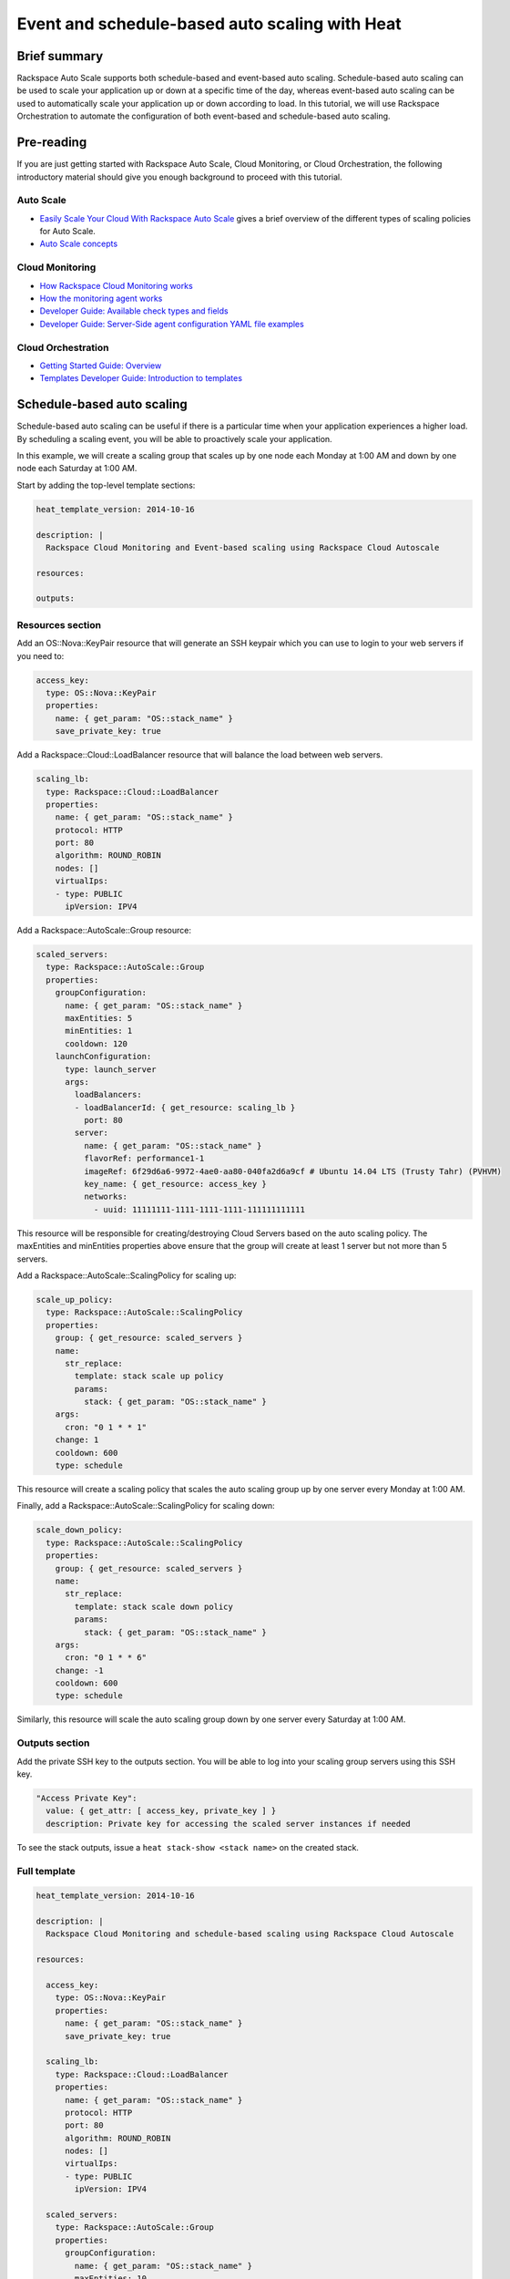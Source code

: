 ================================================================
 Event and schedule-based auto scaling with Heat
================================================================

Brief summary
=============

Rackspace Auto Scale supports both schedule-based and event-based auto
scaling. Schedule-based auto scaling can be used to scale your
application up or down at a specific time of the day, whereas
event-based auto scaling can be used to automatically scale your
application up or down according to load. In this tutorial, we will use
Rackspace Orchestration to automate the configuration of both event-based and
schedule-based auto scaling.

Pre-reading
===========

If you are just getting started with Rackspace Auto Scale, Cloud
Monitoring, or Cloud Orchestration, the following introductory material
should give you enough background to proceed with this tutorial.

Auto Scale
----------

-  `Easily Scale Your Cloud With Rackspace Auto
   Scale <http://www.rackspace.com/blog/easily-scale-your-cloud-with-rackspace-auto-scale/>`__
   gives a brief overview of the different types of scaling policies for
   Auto Scale.
-  `Auto Scale
   concepts <https://developer.rackspace.com/docs/autoscale/v1/developer-guide/#document-concepts>`__

Cloud Monitoring
----------------

-  `How Rackspace Cloud Monitoring
   works <https://developer.rackspace.com/docs/rackspace-monitoring/v1/getting-started/concepts/#how-rackspace-monitoring-works>`__
-  `How the monitoring agent works <https://developer.rackspace.com/docs/rackspace-monitoring/v1/getting-started/concepts/#how-the-monitoring-agent-works>`__
-  `Developer Guide: Available check types and
   fields <https://developer.rackspace.com/docs/cloud-monitoring/v1/developer-guide/#document-appendices/available-check-types-and-fields>`__
-  `Developer Guide: Server-Side agent configuration YAML file
   examples <https://developer.rackspace.com/docs/cloud-monitoring/v1/developer-guide/#document-appendices/server-side-agent-config-yaml>`__

Cloud Orchestration
-------------------

-  `Getting Started Guide:
   Overview <http://docs.rackspace.com/orchestration/api/v1/orchestration-getting-started/content/Orch_Overview.html>`__
-  `Templates Developer Guide: Introduction to
   templates <http://docs.rackspace.com/orchestration/api/v1/orchestration-templates-devguide/content/Intro_to_Templates-d1e633.html>`__

Schedule-based auto scaling
=================================

Schedule-based auto scaling can be useful if there is a particular time
when your application experiences a higher load. By scheduling a
scaling event, you will be able to proactively scale your application.

In this example, we will create a scaling group that scales up by one
node each Monday at 1:00 AM and down by one node each Saturday at 1:00
AM.

Start by adding the top-level template sections:

.. code:: yaml

    heat_template_version: 2014-10-16

    description: |
      Rackspace Cloud Monitoring and Event-based scaling using Rackspace Cloud Autoscale

    resources:

    outputs:

Resources section
-----------------

Add an OS::Nova::KeyPair resource that will generate an SSH keypair
which you can use to login to your web servers if you need to:

.. code:: yaml

      access_key:
        type: OS::Nova::KeyPair
        properties:
          name: { get_param: "OS::stack_name" }
          save_private_key: true

Add a Rackspace::Cloud::LoadBalancer resource that will balance the load
between web servers.

.. code:: yaml

      scaling_lb:
        type: Rackspace::Cloud::LoadBalancer
        properties:
          name: { get_param: "OS::stack_name" }
          protocol: HTTP
          port: 80
          algorithm: ROUND_ROBIN
          nodes: []
          virtualIps:
          - type: PUBLIC
            ipVersion: IPV4

Add a Rackspace::AutoScale::Group resource:

.. code:: yaml

      scaled_servers:
        type: Rackspace::AutoScale::Group
        properties:
          groupConfiguration:
            name: { get_param: "OS::stack_name" }
            maxEntities: 5
            minEntities: 1
            cooldown: 120
          launchConfiguration:
            type: launch_server
            args:
              loadBalancers:
              - loadBalancerId: { get_resource: scaling_lb }
                port: 80
              server:
                name: { get_param: "OS::stack_name" }
                flavorRef: performance1-1
                imageRef: 6f29d6a6-9972-4ae0-aa80-040fa2d6a9cf # Ubuntu 14.04 LTS (Trusty Tahr) (PVHVM)
                key_name: { get_resource: access_key }
                networks:
                  - uuid: 11111111-1111-1111-1111-111111111111

This resource will be responsible for creating/destroying Cloud Servers
based on the auto scaling policy. The maxEntities and minEntities
properties above ensure that the group will create at least 1 server but
not more than 5 servers.

Add a Rackspace::AutoScale::ScalingPolicy for scaling up:

.. code:: yaml

      scale_up_policy:
        type: Rackspace::AutoScale::ScalingPolicy
        properties:
          group: { get_resource: scaled_servers }
          name:
            str_replace:
              template: stack scale up policy
              params:
                stack: { get_param: "OS::stack_name" }
          args:
            cron: "0 1 * * 1"
          change: 1
          cooldown: 600
          type: schedule

This resource will create a scaling policy that scales the auto scaling
group up by one server every Monday at 1:00 AM.

Finally, add a Rackspace::AutoScale::ScalingPolicy for scaling down:

.. code:: yaml

      scale_down_policy:
        type: Rackspace::AutoScale::ScalingPolicy
        properties:
          group: { get_resource: scaled_servers }
          name:
            str_replace:
              template: stack scale down policy
              params:
                stack: { get_param: "OS::stack_name" }
          args:
            cron: "0 1 * * 6"
          change: -1
          cooldown: 600
          type: schedule

Similarly, this resource will scale the auto scaling group down by one
server every Saturday at 1:00 AM.

Outputs section
---------------

Add the private SSH key to the outputs section. You will be able to log
into your scaling group servers using this SSH key.

.. code:: yaml

      "Access Private Key":
        value: { get_attr: [ access_key, private_key ] }
        description: Private key for accessing the scaled server instances if needed

To see the stack outputs, issue a ``heat stack-show <stack name>`` on
the created stack.

Full template
-------------

.. code:: yaml

    heat_template_version: 2014-10-16

    description: |
      Rackspace Cloud Monitoring and schedule-based scaling using Rackspace Cloud Autoscale

    resources:

      access_key:
        type: OS::Nova::KeyPair
        properties:
          name: { get_param: "OS::stack_name" }
          save_private_key: true

      scaling_lb:
        type: Rackspace::Cloud::LoadBalancer
        properties:
          name: { get_param: "OS::stack_name" }
          protocol: HTTP
          port: 80
          algorithm: ROUND_ROBIN
          nodes: []
          virtualIps:
          - type: PUBLIC
            ipVersion: IPV4

      scaled_servers:
        type: Rackspace::AutoScale::Group
        properties:
          groupConfiguration:
            name: { get_param: "OS::stack_name" }
            maxEntities: 10
            minEntities: 2
            cooldown: 120
          launchConfiguration:
            type: launch_server
            args:
              loadBalancers:
              - loadBalancerId: { get_resource: scaling_lb }
                port: 80
              server:
                name: { get_param: "OS::stack_name" }
                flavorRef: performance1-1
                imageRef: 6f29d6a6-9972-4ae0-aa80-040fa2d6a9cf # Ubuntu 14.04 LTS (Trusty Tahr) (PVHVM)
                key_name: { get_resource: access_key }
                networks:
                  - uuid: 11111111-1111-1111-1111-111111111111

      scale_up_policy:
        type: Rackspace::AutoScale::ScalingPolicy
        properties:
          group: { get_resource: scaled_servers }
          name:
            str_replace:
              template: stack scale up policy
              params:
                stack: { get_param: "OS::stack_name" }
          args:
            cron: "0 1 * * 1"
          change: 1
          cooldown: 600
          type: schedule

      scale_down_policy:
        type: Rackspace::AutoScale::ScalingPolicy
        properties:
          group: { get_resource: scaled_servers }
          name:
            str_replace:
              template: stack scale down policy
              params:
                stack: { get_param: "OS::stack_name" }
          args:
            cron: "0 1 * * 6"
          change: -1
          cooldown: 600
          type: schedule

    outputs:

      "Access Private Key":
        value: { get_attr: [ access_key, private_key ] }
        description: Private key for accessing the scaled server instances if needed

Event-based auto scaling
========================

To configure your web application running on the Rackspace Cloud to
automatically scale up or down according to load, Rackspace Auto Scale
can be used in conjunction with Rackspace Cloud Monitoring. The Cloud
Monitoring agent monitors various resources on the servers inside the
scaling group and makes calls to the Auto Scale API when it is time to
scale up or down.

In the following example template, we will set up a web application with
a load balancer and a scaling group that contains between 2 and 10 web
servers. For the sake of simplicity, we will not use template parameters
in this example.

Start by adding the top-level template sections:

.. code:: yaml

    heat_template_version: 2014-10-16

    description: |
      Rackspace Cloud Monitoring and Event-based scaling using Rackspace Cloud Autoscale

    resources:

    outputs:

Resources section
-----------------

Add an OS::Nova::KeyPair resource and a Rackspace::Cloud::LoadBalancer
as in the previous example:

.. code:: yaml

      access_key:
        type: OS::Nova::KeyPair
        properties:
          name: { get_param: "OS::stack_name" }
          save_private_key: true

Add a Rackspace::Cloud::LoadBalancer resource that will balance the load
between web servers.

.. code:: yaml

      scaling_lb:
        type: Rackspace::Cloud::LoadBalancer
        properties:
          name: { get_param: "OS::stack_name" }
          protocol: HTTP
          port: 80
          algorithm: ROUND_ROBIN
          nodes: []
          virtualIps:
          - type: PUBLIC
            ipVersion: IPV4

Autoscale resources
~~~~~~~~~~~~~~~~~~~

Add the Rackspace::AutoScale::Group resource, which will contain at least
2 servers and not more than 10 servers:

.. code:: yaml

      scaled_servers:
        type: Rackspace::AutoScale::Group
        properties:
          groupConfiguration:
            name: { get_param: "OS::stack_name" }
            maxEntities: 10
            minEntities: 2
            cooldown: 120
          launchConfiguration:
            type: launch_server
            args:
              loadBalancers:
              - loadBalancerId: { get_resource: scaling_lb }
                port: 80
              server:
                name: { get_param: "OS::stack_name" }
                flavorRef: performance1-1
                imageRef: 6f29d6a6-9972-4ae0-aa80-040fa2d6a9cf # Ubuntu 14.04 LTS (Trusty Tahr) (PVHVM)
                key_name: { get_resource: access_key }
                config_drive: true
                networks:
                  - uuid: 11111111-1111-1111-1111-111111111111
                user_data:
                  str_replace:
                    template: |
                      #cloud-config
                      apt_upgrade: true
                      apt_sources:
                      - source: deb http://stable.packages.cloudmonitoring.rackspace.com/ubuntu-14.04-x86_64 cloudmonitoring main
                        key: |  # This is the apt repo signing key
                          -----BEGIN PGP PUBLIC KEY BLOCK-----
                          Version: GnuPG v1.4.10 (GNU/Linux)

                          mQENBFAZuVEBCAC8iXu/UEDLdkzRJzBKx14cgAiPHxSCjV4CPWqhOIrN4tl0PVHD
                          BYSJV7oSu0napBTfAK5/0+8zNnnq8j0PNg2YmPOFkL/rIMHJH8eZ08Ffq9j4GQdM
                          fSHDa6Zvgz68gJMLQ1IRPguen7p2mIEoOl8NuTwpjnWBZTdptImUoj53ZTKGYYS+
                          OWs2iZ1IHS8CbmWaTMxiEk8kT5plM3jvbkJAKBAaTfYsddo1JqqMpcbykOLcgSrG
                          oipyiDo9Ppi+EAOie1r6+zqmWpY+ScANkOpaVSfLjGp8fo4RP7gHhl26nDiqYB1K
                          7tV1Rl3RMPnGuh4g/8YRkiExKd/XdS2CfO/DABEBAAG0jFJhY2tzcGFjZSBDbG91
                          ZCBNb25pdG9yaW5nIEFnZW50IFBhY2thZ2UgUmVwbyAoaHR0cDovL3d3dy5yYWNr
                          c3BhY2UuY29tL2Nsb3VkL2Nsb3VkX2hvc3RpbmdfcHJvZHVjdHMvbW9uaXRvcmlu
                          Zy8pIDxtb25pdG9yaW5nQHJhY2tzcGFjZS5jb20+iQE4BBMBAgAiBQJQGblRAhsD
                          BgsJCAcDAgYVCAIJCgsEFgIDAQIeAQIXgAAKCRCghvB30Fq5FCo6B/9Oel0Q/cX6
                          1Lyk+teFywmB2jgn/UC51ioPZBHnHZLIjKH/CA6y7B9jm3+VddH60qDDANzlK/LL
                          MyUgwLj9+flKeS+H5AL6l3RarWlGm11fJjjW2TnaUCUXQxw6A/QQvpHpl7eknEKJ
                          m3kWMGAT6y/FbkSye18HUu6dtxvxosiMzi/7yVPJ7MwtUy2Bv1z9yHvt4I0rR8L5
                          CdFeEcqY4FlGmFBG200BuGzLMrqv6HF6LH3khPoXbGjVmHbHKIzqCx4hPWNRtZIv
                          fnu/aZcXJOJkB3/jzxaCjabOU+BCkXqVVFnUkbOYKoJ8EVLoepnhuVLUYErRjt7J
                          qDsI4KPQoEjTuQENBFAZuVEBCACUBBO83pdDYHfKe394Il8MSw7PBhtxFRHjUty2
                          WZYW12P+lZ3Q0Tqfc5Z8+CxnnkbdfvL13duAXn6goWObPRlQsYg4Ik9wO5TlYxqu
                          igtPZ+mJ9KlZZ/c2+KV4AeqO+K0L5k96nFkxd/Jh90SLk0ckP24RAYx2WqRrIPyX
                          xJCZlSWSqITMBcFp+kb0GdMk+Lnq7wPIJ08IKFJORSHgBbfHAmHCMOCUTZPhQHLA
                          yBDMLcaLP9xlRm72JG6tko2k2/cBV707CfbnR2PyJFqq+zuEyMdBpnxtY3Tpdfdk
                          MW9ScO40ndpwR72MG+Oy8iM8CTnmzRzMHMPiiPVAit1ZIXtZABEBAAGJAR8EGAEC
                          AAkFAlAZuVECGwwACgkQoIbwd9BauRSx0QgApV/n2L/Qe5T8aRhoiecs4gH+ubo2
                          uCQV9W3f56X3obHz9/mNkLTIKF2zHQhEUCCOwptoeyvmHht/QYXu1m3Gvq9X2F85
                          YU6I2PTEHuI/u6oZF7cEa8z8ofq91AWSOrXXEJiZUQr5DNjO8SiAzPulGM2teSA+
                          ez1wn9hhG9Kdu4LpaQ3EZHHBUKCLNU7nN/Ie5OeYA8FKbudNz13jTNRG+GYGrpPj
                          PlhA5RCmTY5N018O51YXEiTh4C7TLskFwRFPbbexh3mZx2s6VlcaCK0lEdQ/+XK3
                          KW+ZuPEh074b3VujLvuUCXd6T5FT5J6U/6qZgEoEiXwODX+fYIrD5PfjCw==
                          =S1lE
                          -----END PGP PUBLIC KEY BLOCK-----
                      write_files:
                      - path: /etc/rackspace-monitoring-agent.conf.d/load.yaml
                        content: |
                          type: agent.load_average
                          label: Load Average
                          period: 60
                          timeout: 10
                          alarms:
                            load_alarm:
                              label: load average alarm
                              notification_plan_id: {notification_plan}
                              criteria: |
                                :set consecutiveCount=3
                                if (metric['5m'] > 0.85){
                                    return new AlarmStatus(CRITICAL);
                                }
                                if (metric['15m'] < 0.3){
                                    return new AlarmStatus(WARNING);
                                }
                                return new AlarmStatus(OK);
                      - path: /etc/rackspace-monitoring-agent.cfg
                        content: |
                          monitoring_token {agent_token}
                      packages:
                      - rackspace-monitoring-agent
                      - apache2
                    params:
                      "{notification_plan}": { get_resource: scaling_plan }
                      "{agent_token}": { get_resource: agent_token }

In the resource above, the Cloud Monitoring agent is installed and
configured via the ``user_data`` section (using the `cloud-config
format <http://cloudinit.readthedocs.org/en/latest/topics/format.html#cloud-config-data>`__).
The alarm is configured to trigger a warning state when the system load
is below 0.3 for 15 minutes and a critical state when the system load is
above 0.85 for 5 minutes. We use the warning state here to trigger
scale-down events in lieu of an alternative alarm status.

The ``scaling_plan`` and ``agent_token`` resources referenced in the
``user_data`` section will be defined below.

Next, define a Rackspace::AutoScale::ScalingPolicy resource for scaling
up:

.. code:: yaml

      scale_up_policy:
        type: Rackspace::AutoScale::ScalingPolicy
        properties:
          group: { get_resource: scaled_servers }
          name:
            str_replace:
              template: stack scale up policy
              params:
                stack: { get_param: "OS::stack_name" }
          change: 1
          cooldown: 600
          type: webhook

Add a Rackspace::AutoScale::WebHook resource:

.. code:: yaml

      scale_up_webhook:
        type: Rackspace::AutoScale::WebHook
        properties:
          name:
            str_replace:
              template: stack scale up hook
              params:
                stack: { get_param: "OS::stack_name" }
          policy: { get_resource: scale_up_policy }

The webhook resource generates a URL that will be used to trigger the
scale-up policy above.

Similarly to the previous two resources for scaling-up, we will add
another Rackspace::AutoScale::ScalingPolicy and
Rackspace::AutoScale::WebHook resource for scaling down:

.. code:: yaml

      scale_down_policy:
        type: Rackspace::AutoScale::ScalingPolicy
        properties:
          group: { get_resource: scaled_servers }
          name:
            str_replace:
              template: stack scale down policy
              params:
                stack: { get_param: "OS::stack_name" }
          change: -1
          cooldown: 600
          type: webhook

      scale_down_webhook:
        type: Rackspace::AutoScale::WebHook
        properties:
          name:
            str_replace:
              template: stack scale down hook
              params:
                stack: { get_param: "OS::stack_name" }
          policy: { get_resource: scale_down_policy }

Cloud Monitoring resources
~~~~~~~~~~~~~~~~~~~~~~~~~~

Add a Rackspace::CloudMonitoring::AgentToken resource that will create a
token used by the monitoring agent to authenticate with the monitoring
service:

.. code:: yaml

      agent_token:
        type: Rackspace::CloudMonitoring::AgentToken
        properties:
          label:
            str_replace:
              template: stack monitoring agent token
              params:
                stack: { get_param: "OS::stack_name" }

Add a Rackspace::CloudMonitoring::Notification resource that will call
the scale-up webhook created above:

.. code:: yaml

      scaleup_notification:
        type: Rackspace::CloudMonitoring::Notification
        properties:
          label:
            str_replace:
              template: stack scale up notification
              params:
                stack: { get_param: "OS::stack_name" }
          type: webhook
          details:
            url: { get_attr: [ scale_up_webhook, executeUrl ] }

Below, the notification resource will be associated with an alarm state
using a notification plan.

Add another Rackspace::CloudMonitoring::Notification resource that will
call the scale-down webhook:

.. code:: yaml

      scaledown_notification:
        type: Rackspace::CloudMonitoring::Notification
        properties:
          label:
            str_replace:
              template: stack scale down notification
              params:
                stack: { get_param: "OS::stack_name" }
          type: webhook
          details:
            url: { get_attr: [ scale_down_webhook, executeUrl ] }

Finally, create a Rackspace::CloudMonitoring::NotificationPlan and
Rackspace::CloudMonitoring::PlanNotifications resource.

.. code:: yaml

      scaling_plan:
        type: Rackspace::CloudMonitoring::NotificationPlan
        properties:
          label:
            str_replace:
              template: stack scaling notification plan
              params:
                stack: { get_param: "OS::stack_name" }

      plan_notifications:
        type: Rackspace::CloudMonitoring::PlanNotifications
        properties:
          plan: { get_resource: scaling_plan }
          warning_state: # scale down on warning since this is configured for low load
          - { get_resource: scaledown_notification }
          critical_state:
          - { get_resource: scaleup_notification }

The ``scaling_plan`` resource was referenced in the Cloud Monitoring
agent configuration inside of the ``user_data`` section of the
Rackspace::AutoScale::Group resource above. It tells the monitoring
agent how to respond to certain alarm states.

The Rackspace::CloudMonitoring::PlanNotifications resource is a way to
update an existing NotificationPlan resource. This allows us to
associate the alarm state with the Notification resource while avoiding
circular dependencies.

This notification plan will trigger a scale up event when any of the
``load_alarm`` alarms configured in the scaling group (via cloud-init)
issue a ``CRITICAL`` alarm state. This plan also triggers a scale down
event when any of the ``load_alarm`` alarms configured in the scaling
group issue a ``WARNING`` alarm state.

Outputs section
---------------

Add the private SSH key and, optionally, the webhook URLs to the outputs
section. You can use the webhooks to manually scale your scaling group
up or down.

.. code:: yaml

      "Access Private Key":
        value: { get_attr: [ access_key, private_key ] }
        description: Private key for accessing the scaled server instances if needed

      "Scale UP servers webhook":
        value: { get_attr: [ scale_up_webhook, executeUrl ] }
        description: Scale UP API servers webhook

      "Scale DOWN servers webhook":
        value: { get_attr: [ scale_down_webhook, executeUrl ] }

Full template
-------------

.. code:: yaml

    heat_template_version: 2014-10-16

    description: |
      Rackspace Cloud Monitoring and Event-based scaling using Rackspace Cloud Autoscale

    resources:

      access_key:
        type: OS::Nova::KeyPair
        properties:
          name: { get_param: "OS::stack_name" }
          save_private_key: true

      scaling_lb:
        type: Rackspace::Cloud::LoadBalancer
        properties:
          name: { get_param: "OS::stack_name" }
          protocol: HTTP
          port: 80
          algorithm: ROUND_ROBIN
          nodes: []
          virtualIps:
          - type: PUBLIC
            ipVersion: IPV4

      scaled_servers:
        type: Rackspace::AutoScale::Group
        properties:
          groupConfiguration:
            name: { get_param: "OS::stack_name" }
            maxEntities: 10
            minEntities: 2
            cooldown: 120
          launchConfiguration:
            type: launch_server
            args:
              loadBalancers:
              - loadBalancerId: { get_resource: scaling_lb }
                port: 80
              server:
                name: { get_param: "OS::stack_name" }
                flavorRef: performance1-1
                imageRef: 6f29d6a6-9972-4ae0-aa80-040fa2d6a9cf # Ubuntu 14.04 LTS (Trusty Tahr) (PVHVM)
                key_name: { get_resource: access_key }
                config_drive: true
                networks:
                  - uuid: 11111111-1111-1111-1111-111111111111
                user_data:
                  str_replace:
                    template: |
                      #cloud-config
                      apt_upgrade: true
                      apt_sources:
                      - source: deb http://stable.packages.cloudmonitoring.rackspace.com/ubuntu-14.04-x86_64 cloudmonitoring main
                        key: |  # This is the apt repo signing key
                          -----BEGIN PGP PUBLIC KEY BLOCK-----
                          Version: GnuPG v1.4.10 (GNU/Linux)

                          mQENBFAZuVEBCAC8iXu/UEDLdkzRJzBKx14cgAiPHxSCjV4CPWqhOIrN4tl0PVHD
                          BYSJV7oSu0napBTfAK5/0+8zNnnq8j0PNg2YmPOFkL/rIMHJH8eZ08Ffq9j4GQdM
                          fSHDa6Zvgz68gJMLQ1IRPguen7p2mIEoOl8NuTwpjnWBZTdptImUoj53ZTKGYYS+
                          OWs2iZ1IHS8CbmWaTMxiEk8kT5plM3jvbkJAKBAaTfYsddo1JqqMpcbykOLcgSrG
                          oipyiDo9Ppi+EAOie1r6+zqmWpY+ScANkOpaVSfLjGp8fo4RP7gHhl26nDiqYB1K
                          7tV1Rl3RMPnGuh4g/8YRkiExKd/XdS2CfO/DABEBAAG0jFJhY2tzcGFjZSBDbG91
                          ZCBNb25pdG9yaW5nIEFnZW50IFBhY2thZ2UgUmVwbyAoaHR0cDovL3d3dy5yYWNr
                          c3BhY2UuY29tL2Nsb3VkL2Nsb3VkX2hvc3RpbmdfcHJvZHVjdHMvbW9uaXRvcmlu
                          Zy8pIDxtb25pdG9yaW5nQHJhY2tzcGFjZS5jb20+iQE4BBMBAgAiBQJQGblRAhsD
                          BgsJCAcDAgYVCAIJCgsEFgIDAQIeAQIXgAAKCRCghvB30Fq5FCo6B/9Oel0Q/cX6
                          1Lyk+teFywmB2jgn/UC51ioPZBHnHZLIjKH/CA6y7B9jm3+VddH60qDDANzlK/LL
                          MyUgwLj9+flKeS+H5AL6l3RarWlGm11fJjjW2TnaUCUXQxw6A/QQvpHpl7eknEKJ
                          m3kWMGAT6y/FbkSye18HUu6dtxvxosiMzi/7yVPJ7MwtUy2Bv1z9yHvt4I0rR8L5
                          CdFeEcqY4FlGmFBG200BuGzLMrqv6HF6LH3khPoXbGjVmHbHKIzqCx4hPWNRtZIv
                          fnu/aZcXJOJkB3/jzxaCjabOU+BCkXqVVFnUkbOYKoJ8EVLoepnhuVLUYErRjt7J
                          qDsI4KPQoEjTuQENBFAZuVEBCACUBBO83pdDYHfKe394Il8MSw7PBhtxFRHjUty2
                          WZYW12P+lZ3Q0Tqfc5Z8+CxnnkbdfvL13duAXn6goWObPRlQsYg4Ik9wO5TlYxqu
                          igtPZ+mJ9KlZZ/c2+KV4AeqO+K0L5k96nFkxd/Jh90SLk0ckP24RAYx2WqRrIPyX
                          xJCZlSWSqITMBcFp+kb0GdMk+Lnq7wPIJ08IKFJORSHgBbfHAmHCMOCUTZPhQHLA
                          yBDMLcaLP9xlRm72JG6tko2k2/cBV707CfbnR2PyJFqq+zuEyMdBpnxtY3Tpdfdk
                          MW9ScO40ndpwR72MG+Oy8iM8CTnmzRzMHMPiiPVAit1ZIXtZABEBAAGJAR8EGAEC
                          AAkFAlAZuVECGwwACgkQoIbwd9BauRSx0QgApV/n2L/Qe5T8aRhoiecs4gH+ubo2
                          uCQV9W3f56X3obHz9/mNkLTIKF2zHQhEUCCOwptoeyvmHht/QYXu1m3Gvq9X2F85
                          YU6I2PTEHuI/u6oZF7cEa8z8ofq91AWSOrXXEJiZUQr5DNjO8SiAzPulGM2teSA+
                          ez1wn9hhG9Kdu4LpaQ3EZHHBUKCLNU7nN/Ie5OeYA8FKbudNz13jTNRG+GYGrpPj
                          PlhA5RCmTY5N018O51YXEiTh4C7TLskFwRFPbbexh3mZx2s6VlcaCK0lEdQ/+XK3
                          KW+ZuPEh074b3VujLvuUCXd6T5FT5J6U/6qZgEoEiXwODX+fYIrD5PfjCw==
                          =S1lE
                          -----END PGP PUBLIC KEY BLOCK-----
                      write_files:
                      - path: /etc/rackspace-monitoring-agent.conf.d/load.yaml
                        content: |
                          type: agent.load_average
                          label: Load Average
                          period: 60
                          timeout: 10
                          alarms:
                            load_alarm:
                              label: load average alarm
                              notification_plan_id: {notification_plan}
                              criteria: |
                                :set consecutiveCount=3
                                if (metric['5m'] > 0.85){
                                    return new AlarmStatus(CRITICAL);
                                }
                                if (metric['15m'] < 0.3){
                                    return new AlarmStatus(WARNING);
                                }
                                return new AlarmStatus(OK);
                      - path: /etc/rackspace-monitoring-agent.cfg
                        content: |
                          monitoring_token {agent_token}
                      packages:
                      - rackspace-monitoring-agent
                      - apache2
                    params:
                      "{notification_plan}": { get_resource: scaling_plan }
                      "{agent_token}": { get_resource: agent_token }

      scale_up_policy:
        type: Rackspace::AutoScale::ScalingPolicy
        properties:
          group: { get_resource: scaled_servers }
          name:
            str_replace:
              template: stack scale up policy
              params:
                stack: { get_param: "OS::stack_name" }
          change: 1
          cooldown: 600
          type: webhook

      scale_up_webhook:
        type: Rackspace::AutoScale::WebHook
        properties:
          name:
            str_replace:
              template: stack scale up hook
              params:
                stack: { get_param: "OS::stack_name" }
          policy: { get_resource: scale_up_policy }

      scale_down_policy:
        type: Rackspace::AutoScale::ScalingPolicy
        properties:
          group: { get_resource: scaled_servers }
          name:
            str_replace:
              template: stack scale down policy
              params:
                stack: { get_param: "OS::stack_name" }
          change: -1
          cooldown: 600
          type: webhook

      scale_down_webhook:
        type: Rackspace::AutoScale::WebHook
        properties:
          name:
            str_replace:
              template: stack scale down hook
              params:
                stack: { get_param: "OS::stack_name" }
          policy: { get_resource: scale_down_policy }

      agent_token:
        type: Rackspace::CloudMonitoring::AgentToken
        properties:
          label:
            str_replace:
              template: stack monitoring agent token
              params:
                stack: { get_param: "OS::stack_name" }

      scaleup_notification:
        type: Rackspace::CloudMonitoring::Notification
        properties:
          label:
            str_replace:
              template: stack scale up notification
              params:
                stack: { get_param: "OS::stack_name" }
          type: webhook
          details:
            url: { get_attr: [ scale_up_webhook, executeUrl ] }

      scaledown_notification:
        type: Rackspace::CloudMonitoring::Notification
        properties:
          label:
            str_replace:
              template: stack scale down notification
              params:
                stack: { get_param: "OS::stack_name" }
          type: webhook
          details:
            url: { get_attr: [ scale_down_webhook, executeUrl ] }

      scaling_plan:
        type: Rackspace::CloudMonitoring::NotificationPlan
        properties:
          label:
            str_replace:
              template: stack scaling notification plan
              params:
                stack: { get_param: "OS::stack_name" }

      plan_notifications:
        type: Rackspace::CloudMonitoring::PlanNotifications
        properties:
          plan: { get_resource: scaling_plan }
          warning_state: # scale down on warning since this is configured for low load
          - { get_resource: scaledown_notification }
          critical_state:
          - { get_resource: scaleup_notification }


    outputs:

      "Access Private Key":
        value: { get_attr: [ access_key, private_key ] }
        description: Private key for accessing the scaled server instances if needed

      "Scale UP servers webhook":
        value: { get_attr: [ scale_up_webhook, executeUrl ] }
        description: Scale UP API servers webhook

      "Scale DOWN servers webhook":
        value: { get_attr: [ scale_down_webhook, executeUrl ] }

Auto-scaling using webhooks
===========================

If you decide to use a monitoring system other than Rackspace Cloud
Monitoring, you can remove the monitoring agent configuration from the
Rackspace::Autoscale::Group resource and remove the
Rackspace::CloudMonitoring resources. Be sure to include the webhooks in
the output values, as they will be needed when configuring monitoring.

Here is an example template for auto scaling with webhooks alone:

.. code:: yaml

    heat_template_version: 2014-10-16

    description: |
      Rackspace Cloud Monitoring and Event-based scaling using Rackspace Cloud Autoscale

    resources:

      access_key:
        type: OS::Nova::KeyPair
        properties:
          name: { get_param: "OS::stack_name" }
          save_private_key: true

      scaling_lb:
        type: Rackspace::Cloud::LoadBalancer
        properties:
          name: { get_param: "OS::stack_name" }
          protocol: HTTP
          port: 80
          algorithm: ROUND_ROBIN
          nodes: []
          virtualIps:
          - type: PUBLIC
            ipVersion: IPV4

      scaled_servers:
        type: Rackspace::AutoScale::Group
        properties:
          groupConfiguration:
            name: { get_param: "OS::stack_name" }
            maxEntities: 10
            minEntities: 2
            cooldown: 120
          launchConfiguration:
            type: launch_server
            args:
              loadBalancers:
              - loadBalancerId: { get_resource: scaling_lb }
                port: 80
              server:
                name: { get_param: "OS::stack_name" }
                flavorRef: performance1-1
                imageRef: 6f29d6a6-9972-4ae0-aa80-040fa2d6a9cf # Ubuntu 14.04 LTS (Trusty Tahr) (PVHVM)
                key_name: { get_resource: access_key }
                config_drive: true
                networks:
                  - uuid: 11111111-1111-1111-1111-111111111111

      scale_up_policy:
        type: Rackspace::AutoScale::ScalingPolicy
        properties:
          group: { get_resource: scaled_servers }
          name:
            str_replace:
              template: stack scale up policy
              params:
                stack: { get_param: "OS::stack_name" }
          change: 1
          cooldown: 600
          type: webhook

      scale_up_webhook:
        type: Rackspace::AutoScale::WebHook
        properties:
          name:
            str_replace:
              template: stack scale up hook
              params:
                stack: { get_param: "OS::stack_name" }
          policy: { get_resource: scale_up_policy }

      scale_down_policy:
        type: Rackspace::AutoScale::ScalingPolicy
        properties:
          group: { get_resource: scaled_servers }
          name:
            str_replace:
              template: stack scale down policy
              params:
                stack: { get_param: "OS::stack_name" }
          change: -1
          cooldown: 600
          type: webhook

      scale_down_webhook:
        type: Rackspace::AutoScale::WebHook
        properties:
          name:
            str_replace:
              template: stack scale down hook
              params:
                stack: { get_param: "OS::stack_name" }
          policy: { get_resource: scale_down_policy }

    outputs:

      "Access Private Key":
        value: { get_attr: [ access_key, private_key ] }
        description: Private key for accessing the scaled server instances if needed

      "Scale UP servers webhook":
        value: { get_attr: [ scale_up_webhook, executeUrl ] }
        description: Scale UP API servers webhook

      "Scale DOWN servers webhook":
        value: { get_attr: [ scale_down_webhook, executeUrl ] }

Reference documentation
=======================

-  `Cloud Monitoring API Developer
   Guide <https://developer.rackspace.com/docs/cloud-monitoring/v1/developer-guide/>`__
-  `Auto Scale API Developer
   Guide <https://developer.rackspace.com/docs/autoscale/v1/developer-guide/>`__
-  `Cloud Orchestration API Developer
   Guide <https://developer.rackspace.com/docs/cloud-orchestration/v1/developer-guide/>`__
-  `Heat Orchestration Template (HOT)
   Specification <http://docs.openstack.org/developer/heat/template_guide/hot_spec.html>`__
-  `Cloud-init format
   documentation <http://cloudinit.readthedocs.org/en/latest/topics/format.html>`__

